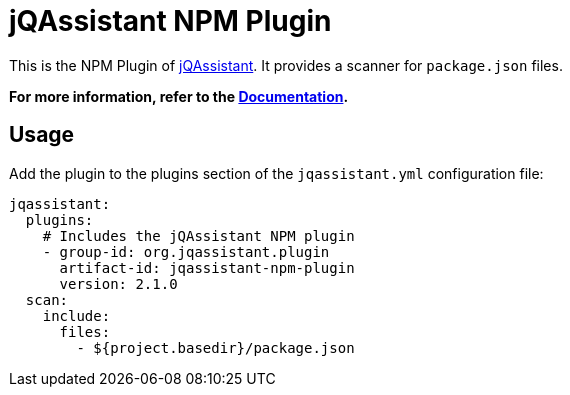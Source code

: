 = jQAssistant NPM Plugin

This is the NPM Plugin of https://jqassistant.org[jQAssistant].
It provides a scanner for `package.json` files.

**For more information, refer to the https://jqassistant-plugin.github.io/jqassistant-npm-plugin[Documentation].**

== Usage

Add the plugin to the plugins section of the `jqassistant.yml` configuration file:

[source,yaml]
----
jqassistant:
  plugins:
    # Includes the jQAssistant NPM plugin
    - group-id: org.jqassistant.plugin
      artifact-id: jqassistant-npm-plugin
      version: 2.1.0
  scan:
    include:
      files:
        - ${project.basedir}/package.json
----
